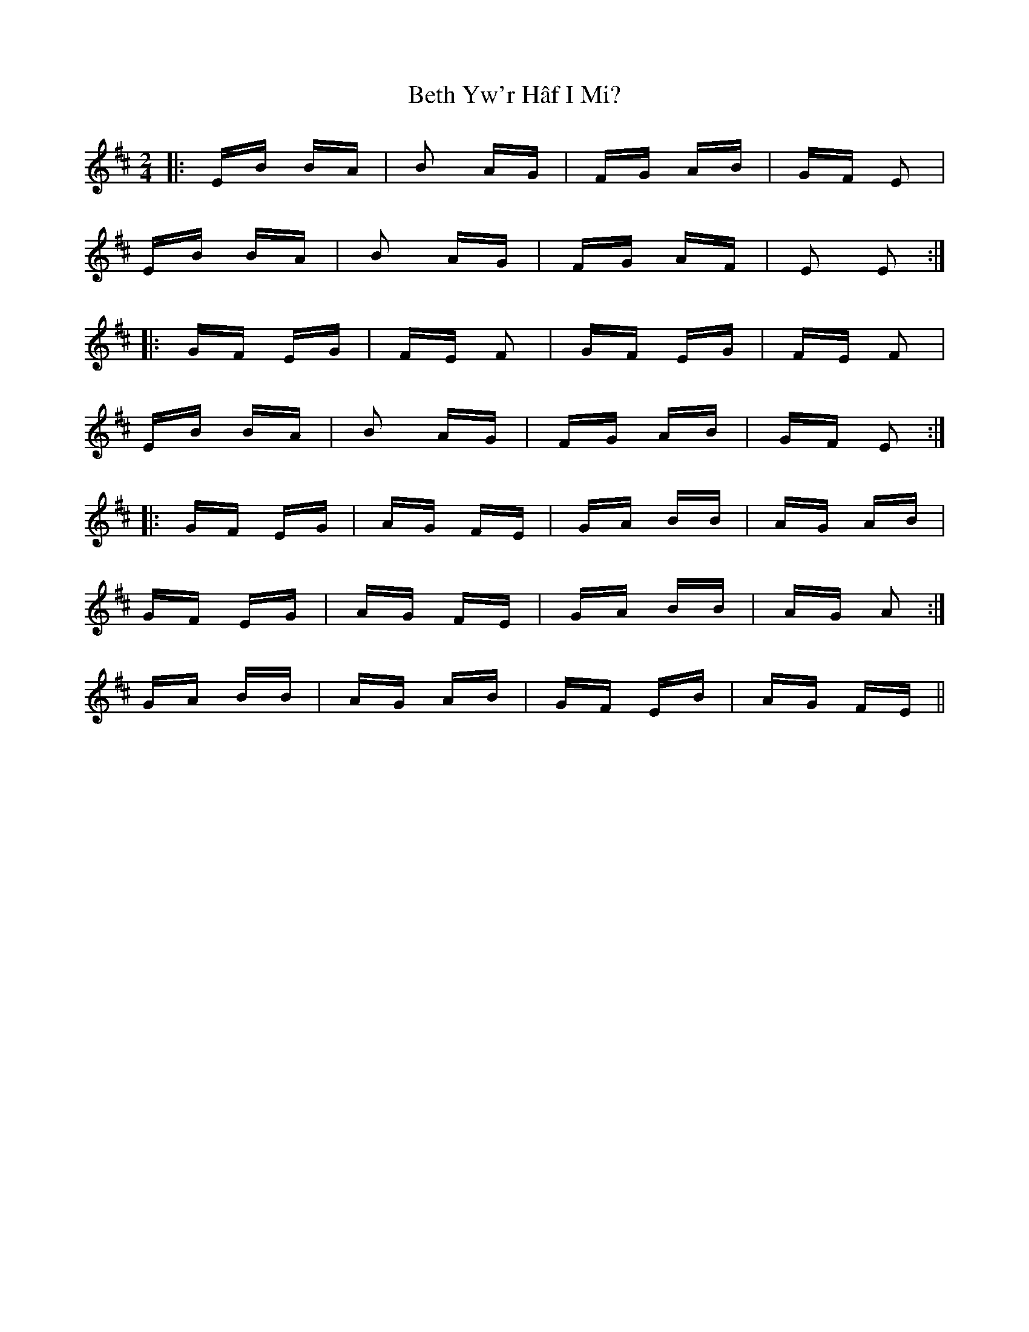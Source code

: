 X: 3431
T: Beth Yw'r Hâf I Mi?
R: polka
M: 2/4
K: Edorian
|:EB BA|B2 AG|FG AB|GF E2|
EB BA|B2 AG|FG AF|E2 E2:|
|:GF EG|FE F2|GF EG|FE F2|
EB BA|B2 AG|FG AB|GF E2:|
|:GF EG|AG FE|GA BB|AG AB|
GF EG|AG FE|GA BB|AG A2:|
GA BB|AG AB|GF EB|AG FE||


